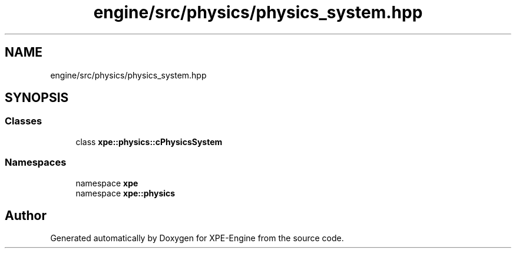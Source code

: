 .TH "engine/src/physics/physics_system.hpp" 3 "Version 0.1" "XPE-Engine" \" -*- nroff -*-
.ad l
.nh
.SH NAME
engine/src/physics/physics_system.hpp
.SH SYNOPSIS
.br
.PP
.SS "Classes"

.in +1c
.ti -1c
.RI "class \fBxpe::physics::cPhysicsSystem\fP"
.br
.in -1c
.SS "Namespaces"

.in +1c
.ti -1c
.RI "namespace \fBxpe\fP"
.br
.ti -1c
.RI "namespace \fBxpe::physics\fP"
.br
.in -1c
.SH "Author"
.PP 
Generated automatically by Doxygen for XPE-Engine from the source code\&.
